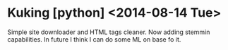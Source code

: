 * Kuking [python] <2014-08-14 Tue>
  Simple site downloader and HTML tags cleaner.
  Now adding stemmin capabilities.
  In future I think I can do some ML on base fo it.
